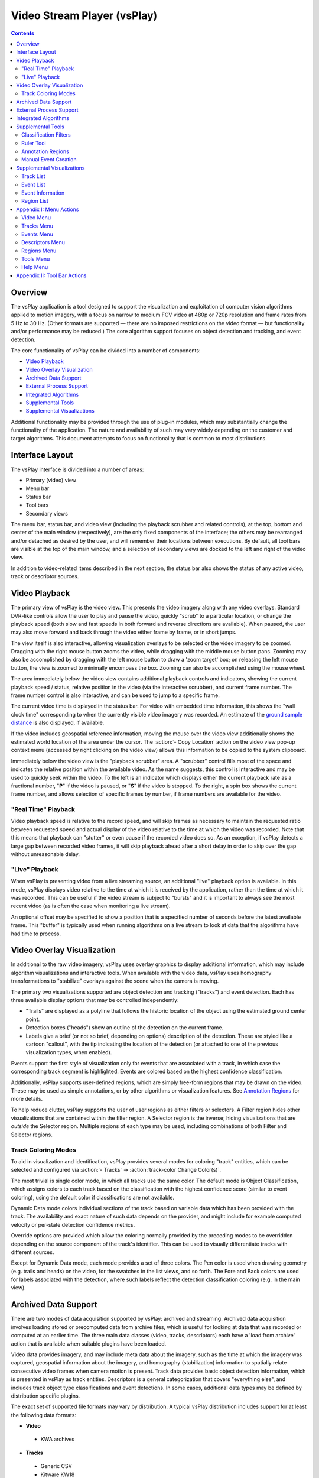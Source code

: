 ===============================================================================
  Video Stream Player (vsPlay)
===============================================================================

.. contents::

Overview
========

The vsPlay application is a tool designed to support the visualization and
exploitation of computer vision algorithms applied to motion imagery, with a
focus on narrow to medium FOV video at 480p or 720p resolution and frame rates
from 5 Hz to 30 Hz. (Other formats are supported |--| there are no imposed
restrictions on the video format |--| but functionality and/or performance may
be reduced.) The core algorithm support focuses on object detection and
tracking, and event detection.

The core functionality of vsPlay can be divided into a number of components:

* `Video Playback`_
* `Video Overlay Visualization`_
* `Archived Data Support`_
* `External Process Support`_
* `Integrated Algorithms`_
* `Supplemental Tools`_
* `Supplemental Visualizations`_

Additional functionality may be provided through the use of plug-in modules,
which may substantially change the functionality of the application. The
nature and availability of such may vary widely depending on the customer and
target algorithms. This document attempts to focus on functionality that is
common to most distributions.

Interface Layout
================

The vsPlay interface is divided into a number of areas:

* Primary (video) view
* Menu bar
* Status bar
* Tool bars
* Secondary views

The menu bar, status bar, and video view (including the playback scrubber and
related controls), at the top, bottom and center of the main window
(respectively), are the only fixed components of the interface; the others may
be rearranged and/or detached as desired by the user, and will remember their
locations between executions. By default, all tool bars are visible at the top
of the main window, and a selection of secondary views are docked to the left
and right of the video view.

In addition to video-related items described in the next section, the status
bar also shows the status of any active video, track or descriptor sources.

Video Playback
==============

The primary view of vsPlay is the video view. This presents the video imagery
along with any video overlays. Standard DVR-like controls allow the user to
play and pause the video, quickly "scrub" to a particular location, or change
the playback speed (both slow and fast speeds in both forward and reverse
directions are available). When paused, the user may also move forward and back
through the video either frame by frame, or in short jumps.

The view itself is also interactive, allowing visualization overlays to be
selected or the video imagery to be zoomed. Dragging with the right mouse
button zooms the video, while dragging with the middle mouse button pans.
Zooming may also be accomplished by dragging with the left mouse button to draw
a 'zoom target' box; on releasing the left mouse button, the view is zoomed to
minimally encompass the box. Zooming can also be accomplished using the mouse
wheel.

The area immediately below the video view contains additional playback controls
and indicators, showing the current playback speed / status, relative position
in the video (via the interactive scrubber), and current frame number. The
frame number control is also interactive, and can be used to jump to a specific
frame.

The current video time is displayed in the status bar. For video with embedded
time information, this shows the "wall clock time" corresponding to when the
currently visible video imagery was recorded. An estimate of the
`ground sample distance`_ is also displayed, if available.

If the video includes geospatial reference information, moving the mouse over
the video view additionally shows the estimated world location of the area
under the cursor. The :action:`- Copy Location` action on the video view pop-up
context menu (accessed by right clicking on the video view) allows this
information to be copied to the system clipboard.

.. notice::
   Video geospatial information is based on the meta data embedded in the
   video, and is often inaccurate. (The degree of inaccuracy varies depending
   on the video source, but is usually on the order of several meters.)

Immediately below the video view is the "playback scrubber" area. A "scrubber"
control fills most of the space and indicates the relative position within the
available video. As the name suggests, this control is interactive and may be
used to quickly seek within the video. To the left is an indicator which
displays either the current playback rate as a fractional number, "**P**" if
the video is paused, or "**S**" if the video is stopped. To the right, a spin
box shows the current frame number, and allows selection of specific frames by
number, if frame numbers are available for the video.

"Real Time" Playback
--------------------

Video playback speed is relative to the record speed, and will skip frames as
necessary to maintain the requested ratio between requested speed and actual
display of the video relative to the time at which the video was recorded. Note
that this means that playback can "stutter" or even pause if the recorded video
does so. As an exception, if vsPlay detects a large gap between recorded video
frames, it will skip playback ahead after a short delay in order to skip over
the gap without unreasonable delay.

"Live" Playback
---------------

When vsPlay is presenting video from a live streaming source, an additional
"live" playback option is available. In this mode, vsPlay displays video
relative to the time at which it is received by the application, rather than
the time at which it was recorded. This can be useful if the video stream is
subject to "bursts" and it is important to always see the most recent video (as
is often the case when monitoring a live stream).

An optional offset may be specified to show a position that is a specified
number of seconds before the latest available frame. This "buffer" is typically
used when running algorithms on a live stream to look at data that the
algorithms have had time to process.

Video Overlay Visualization
===========================

In additional to the raw video imagery, vsPlay uses overlay graphics to display
additional information, which may include algorithm visualizations and
interactive tools. When available with the video data, vsPlay uses homography
transformations to "stabilize" overlays against the scene when the camera is
moving.

The primary two visualizations supported are object detection and tracking
("tracks") and event detection. Each has three available display options that
may be controlled independently:

* "Trails" are displayed as a polyline that follows the historic location of
  the object using the estimated ground center point.

* Detection boxes ("heads") show an outline of the detection on the current
  frame.

* Labels give a brief (or not so brief, depending on options) description of
  the detection. These are styled like a cartoon "callout", with the tip
  indicating the location of the detection (or attached to one of the previous
  visualization types, when enabled).

Events support the first style of visualization only for events that are
associated with a track, in which case the corresponding track segment is
highlighted. Events are colored based on the highest confidence classification.

Additionally, vsPlay supports user-defined regions, which are simply free-form
regions that may be drawn on the video. These may be used as simple
annotations, or by other algorithms or visualization features.
See `Annotation Regions`_ for more details.

To help reduce clutter, vsPlay supports the user of user regions as either
filters or selectors. A Filter region hides other visualizations that are
contained within the filter region. A Selector region is the inverse; hiding
visualizations that are *outside* the Selector region. Multiple regions of each
type may be used, including combinations of both Filter and Selector regions.

Track Coloring Modes
--------------------

To aid in visualization and identification, vsPlay provides several modes for
coloring "track" entities, which can be selected and configured via
:action:`- Tracks` |->| :action:`track-color Change Color(s)`.

The most trivial is single color mode, in which all tracks use the same color.
The default mode is Object Classification, which assigns colors to each track
based on the classification with the highest confidence score (similar to event
coloring), using the default color if classifications are not available.

Dynamic Data mode colors individual sections of the track based on variable
data which has been provided with the track. The availability and exact nature
of such data depends on the provider, and might include for example computed
velocity or per-state detection confidence metrics.

Override options are provided which allow the coloring normally provided by the
preceding modes to be overridden depending on the source component of the
track's identifier. This can be used to visually differentiate tracks with
different sources.

Except for Dynamic Data mode, each mode provides a set of three colors. The Pen
color is used when drawing geometry (e.g. trails and heads) on the video, for
the swatches in the list views, and so forth. The Fore and Back colors are used
for labels associated with the detection, where such labels reflect the
detection classification coloring (e.g. in the main view).

Archived Data Support
=====================

There are two modes of data acquisition supported by vsPlay: archived and
streaming. Archived data acquisition involves loading stored or precomputed
data from archive files, which is useful for looking at data that was recorded
or computed at an earlier time. The three main data classes (video, tracks,
descriptors) each have a 'load from archive' action that is available when
suitable plugins have been loaded.

Video data provides imagery, and may include meta data about the imagery, such
as the time at which the imagery was captured, geospatial information about the
imagery, and homography (stabilization) information to spatially relate
consecutive video frames when camera motion is present. Track data provides
basic object detection information, which is presented in vsPlay as track
entities. Descriptors is a general categorization that covers "everything
else", and includes track object type classifications and event detections. In
some cases, additional data types may be defined by distribution specific
plugins.

The exact set of supported file formats may vary by distribution. A typical
vsPlay distribution includes support for at least the following data formats:

* **Video**

 - KWA archives

* **Tracks**

 - Generic CSV

 - Kitware KW18

* **Descriptors**

 - Kitware / VisGUI Saved Result Sets

 - Kitware Descriptor XML

 - Kitware P/V/O's

Some supported formats may provide more than one data type.

External Process Support
========================

Another option for data acquisition is to obtain it from a live system. When
these options are available, they are added to the respective menus. A data
source may provide more than one data type; many external data providers will
provide all three data types (video, tracks and descriptors).

The most common use of external process support is to allow a vsPlay instance
to connect to a live video feed and/or external detection algorithms. In some
cases, the ability to interact with such systems may also be available upon
connecting to the external process / system.

The nature of such systems can vary widely, and as such the availability of
external data providers is usually distribution specific.

Integrated Algorithms
=====================

In addition to external processes, vsPlay also supports the execution of
algorithms within its own process space. As the vsPlay application itself does
not provide any significant computer vision algorithms, most such algorithms
would be provided as add-ons, and hence are distribution specific.

As an exception, the standard vsPlay distribution provides a very rudimentary
event detection system in the form of "tripwires". These are a type of
annotation region (similar to Selector / Filter regions, created and
manipulated using the same tools) that interact with tracks to detect simple
boundary crossing. Open tripwires generate a "tripwire" event whenever a track
crosses the region. Closed tripwires generate an "entering" or "leaving" event
when a track enters or leaves the region, respectively.

Supplemental Tools
==================

Classification Filters
----------------------

Tracks and Events in vsPlay both implement a concept of "classification". A
classification is information about the detection, usually provided by the
detecting algorithm (or, in some cases, by the operator). Track classification
is optional, and identifies the type of entity being tracked (currently,
"Person", "Vehicle", or "Other"). Event classification is mandatory (events
without a classification are not displayed in the main view), and is broken
into groups. Some classifications (e.g. those related to the in-process
tripwire algorithm) are built in, while others are dynamically defined. Event
classifications might include 'vehicle making U-turn', 'person walking', or
'person juggling flaming batons'.

The term "classification" is used instead of "type" to indicate that the
classification is an estimate, which as a consequence has an associated
confidence score and may not be unique (i.e. an entity may have several
classifications with varying confidence scores). Confidence scores normally run
from 0.0 ("no confidence") to 1.0 ("absolute confidence").

Detection classifications and confidences are used as a primary means of
filtering, via the Filters panel (:action:`- Events` |->| :action:`filter-show
Show Filter Window`). The panel provides a collapsible list of controls for
known classifications and allows the user to individually select general
visibility and threshold levels for each. (Event groups also provide a
convenience visibility toggle for all events in the the group.) Filters are
low-pass by default, causing detections for which the corresponding
classification is below the specified threshold to be hidden. This can be
inverted using the check box adjacent to the threshold spin box.

.. notice::
   Event classification filters are hidden initially, and are only made visible
   when their use is relevant (i.e. detections containing event classifications
   are available or expected to become available).

The default threshold for track classifications is 0.0. The default threshold
for event classifications is 0.1. The :action:`load Load` and :action:`save
Save` tool buttons at the bottom of the panel allow filter settings to be
loaded from or saved to a file. The threshold for all event classifications may
also be changed globally via :action:`- Events` |->| :action:`- Set Threshold`.

The thresholds and visibility states work together to determine the most
appropriate classification for a detection, if any, which may then be displayed
to the user in a label or the respective detection list, and to choose the
color in which to display the detection in other views. A detection that has
no classification that passes the filters may be hidden (or shown only if a
respective "show hidden" option is selected). Otherwise, the classification
with the highest confidence *that is not excluded by the filters* is used. Be
aware that this classification might *not* be the classification with the
highest score when filters are not considered.

Ruler Tool
----------

The ruler tool is used to measure distances on a video. When active, a line is
drawn over the video, providing two handles at either end which may be dragged
to change the measurement points. If the video provides a
`ground sample distance`_ estimate, the estimated physical distance between the
selected points (in meters) is also displayed.

Annotation Regions
------------------

The vsPlay application allows the user to create arbitrary contours, or
regions, which are stabilized with respect to the video imagery (when the video
includes stabilization information). Regions may be managed using the
`Region List`_, and come in four styles:

* An Annotation region is used to draw markings on video, in order to visually
  call attention to some item or otherwise "make notes". While these typically
  serve no other purpose, distribution specific add-on components may make
  additional use of them.

* A Tripwire region is used by the built-in tripwire detection algorithm, which
  will generate events whenever a track crosses the boundary. Closed boundaries
  generate 'enter' and 'exit' events, while open boundaries generate 'tripwire'
  events.

* A Filter region is used to exclude detections from an area of video.
  Detections (and portions of detections) within a filter are hidden.

* A Selector region is a conceptual opposite of a filter; rather than hiding
  detections within the region, detections that are *not* contained in a
  selector are hidden.

Multiple Filter and Selector regions may be active at any time. A detection is
visible if it is within one or more Selector regions (or if no Selector regions
are active), is not within a Filter region, and is not hidden by non-spatial
filters or display options. By default, filtered regions of the video are
dimmed to indicate the action of spatial filtering.

Regions are created using the :action:`path-draw Draw` action. When drawing,
click to add individual points, or hold the left mouse button to draw freehand
shapes. When done, click the right mouse button to enter edit mode, which
allows points to be moved or deleted. Right click a second time to complete the
region. The :action:`path-close Close Path` action may be used at any time to
end drawing and create a closed region by connecting the start and end points.

.. notice::
   Some region types (Filters, Selectors) must be closed, and will be closed
   automatically when editing is concluded. If the region does not contain
   enough points, the region will not be created.

Regions may be drawn while the video is playing. In this case, the region in
progress will be stabilized in the same manner as completed regions.

Manual Event Creation
---------------------

Manual event creation allows the user to create events in addition to those
obtained from other sources. A manually created event consists of a single,
optional location region, duration, and event type. There are four modes
available for creating manual events:

:icon:`event-draw` Draw Event
  This mode allows the user to draw a freehand event region. The controls are
  the same as used to draw `Annotation Regions`_. Upon completion, the user is
  given the option to immediately provide a note for the event.

:icon:`event-create-box` Create Boxed Event
  This mode allows the user to draw a rectangular region. A box is initially
  defined by left clicking once for opposite corners, or by dragging a shape.
  The rectangle may then be modified, and is finalized by right clicking. Upon
  completion, the user is given the option to immediately provide a note for
  the event.

:icon:`event-create-quick` Create Event (Quick)
  This mode allows the user to quickly create an event with a rectangular
  region using either shape of the most recently created boxed event, or a
  default rectangle in case no boxed event was previously created. In this
  mode, the shape may not be modified, and is placed by a single left click.

:icon:`blank` Create Full Frame Event.
  This mode instantly creates an event that does not have an associated spatial
  region. This is most useful when precise spatial localization of the event is
  less important than the ability to create the event quickly, such as when an
  operator is manually recording activity in a live video feed, or if precise
  spatial localization is simply not relevant to the event.

All modes create an event whose start and end time is initially equal to the
time of the currently displayed video frame. The start and end time may be
altered with the :action:`- Set Event Start` and :action:`- Set Event End`
actions accessed from the pop-up context menu for the event in the `Event
List`_. For convenience, the most recently used mode is shown in the tool bar;
other modes may be selected by clicking on the adjacent drop-down indicator.

To cancel event creation, select the creation action again. By default, video
playback is paused during event creation, and automatically resumed on
completion. However, the video controls remain available during event creation
and may be used as desired. The classification of the manual event is selected
from the configured set of manual event types and is automatically set to the
currently selected manual event type. This may be changed via either the
:action:`- Tools` |->| :action:`- Create Event` menu, or by the combo box in
the tool bar adjacent to the manual event creation action.

Supplemental Visualizations
===========================

Track List
----------

The track list (:action:`- Tracks` |->| :action:`track-list Show Track List`)
provides a detailed list view of currently available tracks which allows quick
perusal of various pertinent information such as the current classification and
corresponding confidence score, start time, and end time, and allows sorting of
the track list by the same. Additional actions are provided by a pop-up context
menu, which is accessed by right clicking on a list item or list selection:

:icon:`blank` Show
  Sets the visibility state of the selected track(s) to **on**. The track may
  still be hidden by other filters.

:icon:`blank` Hide
  Sets the visibility state of the selected track(s) to **off**. Tracks so
  hidden are not displayed in the video view, regardless of other filters.

:icon:`playback-skip-backward` Jump to Start
  Jumps the video (temporally) to the start time of the selected track. If
  :action:`view-zoom-target Focus on Target` is checked, the video view is also
  centered on the track's start position.

:icon:`playback-skip-forward` Jump to End
  Jumps the video (temporally) to the end time of the selected track. If
  :action:`view-zoom-target Focus on Target` is checked, the video view is also
  centered on the track's end position.

.. TODO: document track start/stop following actions

Double clicking on a track in the "End Time" column jumps to the end of the
track; double clicking in any other column jumps to the start. A tool bar below
the list allows quickly setting the visibility state for all tracks, as well as
toggling if hidden tracks (including filtered tracks) are displayed in the
list.

Event List
----------

The event list provides a detailed list view of currently available events
which allows for quick perusal of various pertinent information such as the
current classification and corresponding confidence score, start time, end
time, and initial portion of an associated note (if any). Like the `Track
List`_, events may be sorted by any of these values.

.. notice::
   The event ID number is assigned internally by vsPlay based on the order in
   which events are received, and does not have any meaning beyond a mechanism
   for providing internally distinct identifiers.

Additional actions are provided by a pop-up context menu, which is accessed by
right clicking on a list item or list selection:

:icon:`blank` Show
  Sets the visibility state of the selected event(s) to **on**. The event may
  still be hidden by other filters.

:icon:`blank` Hide
  Sets the visibility state of the selected event(s) to **off**. Events so
  hidden are not displayed in the video view, regardless of other filters.

:icon:`playback-skip-backward` Jump to Start
  Jumps the video (temporally) to the start time of the selected event. If
  :action:`view-zoom-target Focus on Target` is checked, the video view is also
  centered on the event's start position.

:icon:`playback-skip-forward` Jump to End
  Jumps the video (temporally) to the end time of the selected event. If
  :action:`view-zoom-target Focus on Target` is checked, the video view is also
  centered on the event's end position.

:icon:`blank` Set Event Start
  For `manual events`_, sets the start time of the event to the earlier of the
  event's original time (i.e. the time for which the event has a defined
  region) and the current video time.

:icon:`blank` Set Event End
  For `manual events`_, sets the end time of the event to the later of the
  event's original time (i.e. the time for which the event has a defined
  region) and the current video time.

:icon:`blank` Rate As
  This menu provides options for the user to make an adjudication of the
  selected events. This rating has two components: relevancy and validity. An
  event's relevance classifies it according to some criteria, while its
  validity reflects the correctness of the detection.

  :icon:`apply` Unrated / Verified
    Marks the selected event(s) as valid, but not interesting according to the
    relevancy criteria.

  :icon:`okay` Relevant / Verified
    Marks the selected event(s) as both valid and relevant to the relevancy
    criteria.

  :icon:`cancel` Not Relevant / Verified
    Marks the selected event(s) as valid, but not relevant (or detracting from)
    the relevancy criteria.

  :icon:`delete` Not Relevant / Rejected
    Marks the selected event(s) as both not relevant and not valid. The event
    is additionally hidden.

.. TODO: document purpose of star (also report generation, etc.)
.. :icon:`blank` Add Star
..  Marks the selected events as starred.

.. :icon:`blank` Remove Star
..  Marks the selected events as not starred.

:icon:`edit` Edit Note
  Edits the note associated with the event.

Double clicking on an event in the "End Time" column jumps to the end of the
event; double clicking in any other column jumps to the start. A tool bar below
the list allows quickly setting the visibility state for all events, as well as
toggling if hidden events (including filtered events) are displayed in the
list.

There are actually three event lists available, each having similar
functionality and differing only in what subset of events they show:

* The "main" Event List (:action:`- Events` |->| :action:`- Show Event List`)
  shows events which have not been adjudicated (rated).

* The Verified Event List (:action:`- Events` |->| :action:`- Show Verified
  Event List`) shows events which have been Verified.

* The Rejected Event List (:action:`- Events` |->| :action:`- Show Rejected
  Event List`) shows events which have been Rejected.

The validity rating of events may also be changed by dragging them between the
above lists.

Event Information
-----------------

The Event Information panel (:action:`- Events` |->| :action:`- Show Event
Info`) shows detailed information about the currently selected event, including
the start and end times, duration, note, and complete list of classifiers. To
conserve space, only the first part of the note is shown, with a tool tip used
to provide the complete text, and the classifier list is hidden. (Click to
expand the **Details** section to see the classifier list.)

Region List
-----------

The region list (:action:`- Regions` |->| :action:`path-list Show Region List`)
provides a list view of user created regions along with some minimal management
functions. Within the list view itself, regions may be shown or hidden by
toggling the check box next to the region name. The name and type of the region
may also be changed by editing the respective column of the item (by
double-clicking or pressing the edit key |--| usually **F2**). Hiding Filter
and Selector regions disables their participation in spatial filtering.

Additional options are provided by a pop-up context menu, accessed by right
clicking on a list item or list selection, including the ability to convert a
region to a manual event. (See also `Manual Event Creation`_.)

A tool bar below the list provides actions to remove either the selected
regions or all regions, and to toggle visibility of hidden regions within the
region list.

Appendix I: Menu Actions
========================

Video Menu
----------

:icon:`playback-play` Play
  Plays the video in the normal (forward) direction at the same speed at which
  the video was recorded. If already playing at this rate, slow playback by a
  factor of two until the minimum speed is reached, then 'wrap back' to normal
  speed.

:icon:`playback-pause` Pause
  Pauses the video playback.

:icon:`playback-play-reverse` Play Reversed
  Plays the video in reverse at the same speed at which the video was recorded.
  Like Play, selecting this action when already playing in reverse will cycle
  through the available "slow" speeds.

:icon:`playback-fast-backward` Fast Backward
  Plays the video in reverse at an accelerated rate. The rate is relative to
  the speed at which the video was recorded. This may be selected (clicked)
  multiple times to increase the speed up to the maximum, at which point the
  action 'wraps back' to twice normal speed.

:icon:`playback-fast-forward` Fast Forward
  Plays the video in the normal (forward) direction at an accelerated rate. The
  behavior is otherwise the same as for Fast Backward.

:icon:`playback-stop` Stop
  Stops the video playback and reset to the beginning.

:icon:`blank` Resume
  Resumes playback of the video (e.g. after pausing) at the previous speed.

:icon:`playback-stop` Decrease Speed
  Decreases the speed of video playback by a factor of 2.

:icon:`playback-stop` Increase Speed
  Increases the speed of video playback by a factor of 2.

:icon:`playback-frame-backward` Frame Backward
  Steps the video backward by one frame.

:icon:`playback-frame-forward` Frame Forward
  Steps the video forward by one frame.

:icon:`playback-skip-backward` Skip Backward
  Skips backward in the video a few seconds.

:icon:`playback-skip-forward` Skip Forward
  Skips forward in the video a few seconds.

:icon:`playback-play-live` Live
  Selects `"Live" Playback`_ mode.

:icon:`view-zoom-target` Focus on Target
  Toggles if detection following actions (e.g. jumping to the start/end of a
  track or event) are allowed to zoom and/or pan the video view in order to
  focus on the detection.

:icon:`view-reset` Reset View
  Resets the zoom and pan of the video view so that the entire video frame is
  visible and centered, with minimal padding.

:icon:`blank` Set Live Offset
  Sets the offset that is applied to `"Live" Playback`_ mode.

:icon:`blank` Resampling Mode
  Selects the image scaling algorithm that is applied to the video imagery. The
  available options are Nearest, Linear, and Bicubic. Nearest disables
  interpolation and produces "blocky" pixels, while Bicubic (default) typically
  produces the best result with the fewest artifacts.

:icon:`load-video` Load Archive
  Load video from a file on disk. The available formats may depend on what
  plugins are available.

:icon:`quit` Quit
  Exits the application.

Tracks Menu
-----------

:icon:`track-show` Show Tracks
  Toggles display of object tracking detection trails.

:icon:`track-show-boxes` Show Entity Boxes
  Toggles display of object tracking detection heads.

:icon:`track-show-id` Show ID's
  Toggles display of labels showing the track identifier for tracking
  detections.

:icon:`track-show-pvo` Show PVO's
  Toggles display of labels showing the track object-type classification for
  tracking detections.

:icon:`track-color` Change Color(s)
  Allows changing the track coloring mode and colors.

:icon:`blank` Set Trail Length
  Sets the size of the historic window for which trails are displayed.

:icon:`track-list` Show Track List
  Toggles visibility of the `Track List`_ panel.

:icon:`load-tracks` Load Archive
  Load tracks from a file on disk. The available formats may depend on what
  plugins are available.

Events Menu
-----------

:icon:`blank` Show All Person Events
  Sets the `Classification Filters`_ visibility state for all event types in
  the Person group to **on**.

:icon:`blank` Hide All Person Events
  Sets the `Classification Filters`_ visibility state for all event types in
  the Person group to **off**.

:icon:`blank` Show All Vehicle Events
  Sets the `Classification Filters`_ visibility state for all event types in
  the Vehicle group to **on**.

:icon:`blank` Hide All Vehicle Events
  Sets the `Classification Filters`_ visibility state for all event types in
  the Vehicle group to **off**.

:icon:`load` Load Filter Settings
  Loads `Classification Filters`_ settings from a file on disk.

:icon:`save` Save Filter Settings
  Saves `Classification Filters`_ settings to a file on disk.

:icon:`blank` Set Threshold
  Sets the threshold for all event `Classification Filters`_ to a specified
  value.

:icon:`filter-show` Show Filter Window
  Toggles visibility of the `Classification Filters`_ panel.

:icon:`event-show-tracks` Show Event Tracks
  Toggles display of object event detection trails for events associated with
  one or more tracks.

:icon:`event-show-boxes` Show Event Boxes
  Toggles display of object event detection heads.

:icon:`event-show-label` Show Labels
  Toggles display of labels showing the event type classification for event
  detections. The classification(s) with the highest confidence are shown, in
  descending order of confidence.

:icon:`event-show-probability` Show Probability
  Toggles display of the confidence score in the event classification labels.

:icon:`blank` Show Event List
  Toggles visibility of the `Event List`_ panel for unadjudicated events.

:icon:`blank` Show Verified Event List
  Toggles visibility of the `Event List`_ panel for Verified events.

:icon:`blank` Show Rejected Event List
  Toggles visibility of the `Event List`_ panel for Rejected events.

:icon:`blank` Show Event Info
  Toggles visibility of the `Event Information`_ panel.

Descriptors Menu
----------------

:icon:`load-events` Load Archive
  Load descriptors from a file on disk. The available formats may depend on
  what plugins are available.

Regions Menu
------------

:icon:`path-draw` Draw
  Starts or cancel region drawing.

:icon:`path-close` Close Path
  Completes region drawing by closing the start and end points of the path to
  form a closed region.

:icon:`path-clear` Clear Selected
  Removes the user regions which are currently selected in the `Region List`_.

:icon:`path-clear-all` Clear All
  Removes all user regions.

:icon:`mask-show-filtering` Show Filter Mask
  Toggles visibility of the spatial filtering mask.

.. TODO: not implemented yet
.. :icon:`mask-color` Change Mask Color
..   Changes the color of the spatial filtering mask.

:icon:`path-list` Show Region List
  Toggles visibility of the `Region List`_ panel.

Tools Menu
----------

:icon:`measure` Show Ruler
  Toggles display of the `Ruler Tool`_.

:icon:`blank` Create Event Menu
  :icon:`event-draw` Draw Event
    Creates a new manual event by drawing a free-form shape.

  :icon:`event-create-box` Create Boxed Event
    Creates a new manual event by drawing a rectangle.

  :icon:`event-create-quick` Create Event (Quick)
    Creates a new manual event using the previous or default box shape.

  :icon:`blank` Create Full Frame Event
    Creates a new manual event with no location.

  :icon:`blank` <*Event Types*>
    Selects the type of manual event to be created by the above tools.

.. TODO: query formulation, KML export, report generation

Help Menu
---------

:icon:`help-manual` User Manual
  Opens the vsPlay user manual (i.e. this document).

:icon:`vsPlay` About Video Stream Player
  Shows copyright and version information about the application.

Appendix II: Tool Bar Actions
=============================

Most of the tool bar actions duplicate menu actions. The function of these is
identical to the corresponding menu action.

:icon:`blank` Region Type
  Select the type of region to be drawn (combo box next to the
  :action:`path-draw Draw` action).

.. |->| unicode:: U+02192 .. right arrow
.. |--| unicode:: U+02014 .. em dash

.. _manual events: `Manual Event Creation`_

.. _ground sample distance:
   http://en.wikipedia.org/wiki/Ground_sample_distance
